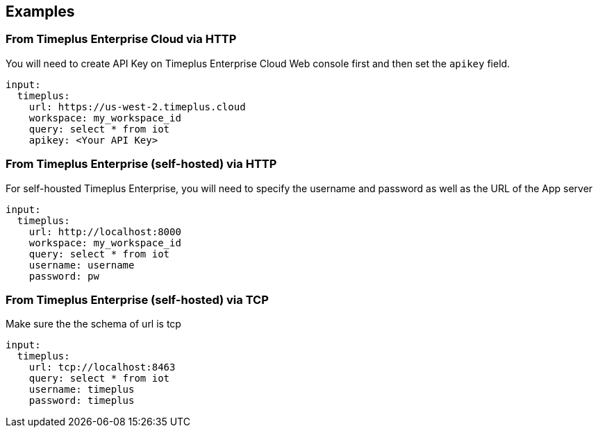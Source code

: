// This content is autogenerated. Do not edit manually.

== Examples

=== From Timeplus Enterprise Cloud via HTTP

You will need to create API Key on Timeplus Enterprise Cloud Web console first and then set the `apikey` field.

[source,yaml]
----
input:
  timeplus:
    url: https://us-west-2.timeplus.cloud
    workspace: my_workspace_id
    query: select * from iot
    apikey: <Your API Key>
----

=== From Timeplus Enterprise (self-hosted) via HTTP

For self-housted Timeplus Enterprise, you will need to specify the username and password as well as the URL of the App server

[source,yaml]
----
input:
  timeplus:
    url: http://localhost:8000
    workspace: my_workspace_id
    query: select * from iot
    username: username
    password: pw
----

=== From Timeplus Enterprise (self-hosted) via TCP

Make sure the the schema of url is tcp

[source,yaml]
----
input:
  timeplus:
    url: tcp://localhost:8463
    query: select * from iot
    username: timeplus
    password: timeplus
----


